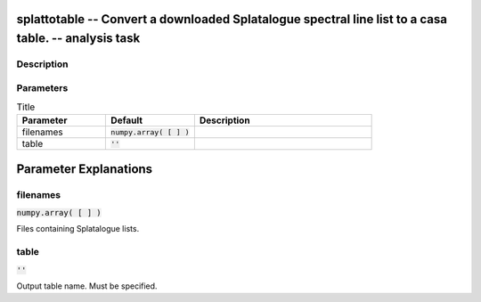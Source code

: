splattotable -- Convert a downloaded Splatalogue spectral line list to a casa table. -- analysis task
=======================================

Description
---------------------------------------



Parameters
---------------------------------------

.. list-table:: Title
   :widths: 25 25 50 
   :header-rows: 1
   
   * - Parameter
     - Default
     - Description
   * - filenames
     - :code:`numpy.array( [  ] )`
     - 
   * - table
     - :code:`''`
     - 


Parameter Explanations
=======================================



filenames
---------------------------------------

:code:`numpy.array( [  ] )`

Files containing Splatalogue lists.


table
---------------------------------------

:code:`''`

Output table name. Must be specified.




